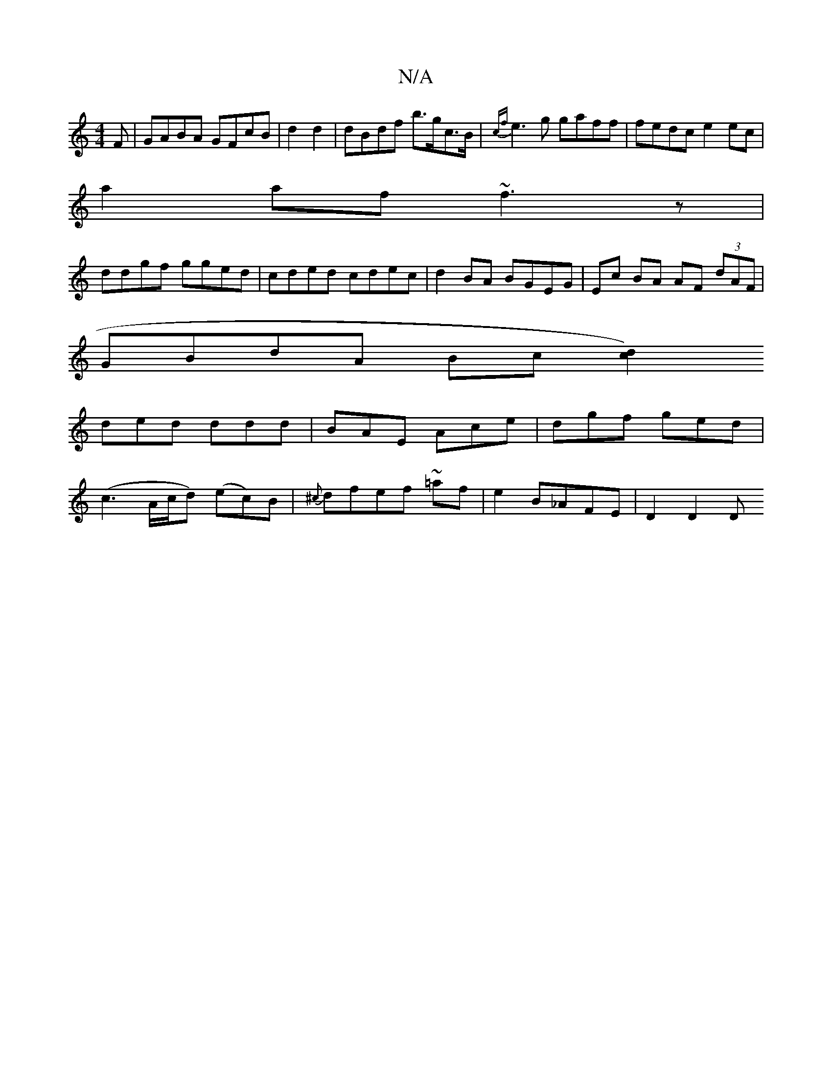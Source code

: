 X:1
T:N/A
M:4/4
R:N/A
K:Cmajor
F|GABA GFcB|d2d2|dBdf b>gc>B|{cf}e3g gaff|fedc e2 ec|
a2 af ~f3z|
ddgf gged|cded cdec|d2 BA BGEG|Ec BA AF (3dAF|
GBdA Bc[d2) c2||
ded ddd| BAE Ace|dgf ged|
(c3 A/c/d) (ec)B|{^c}dfef ~=af|e2B_AFE|D2D2D